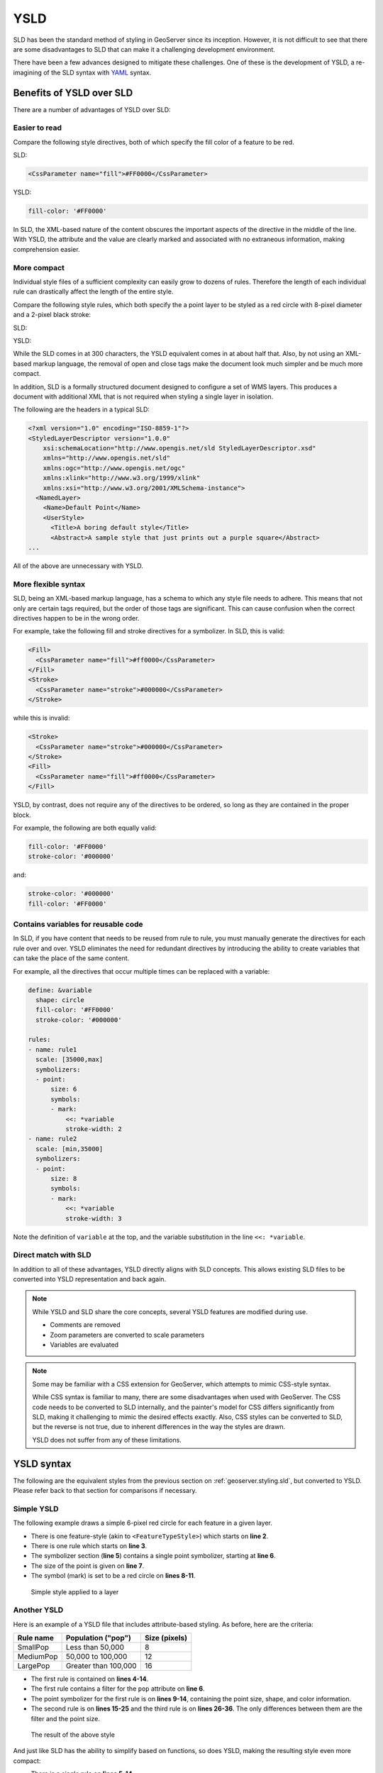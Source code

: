 .. _geoserver.styling.ysld:

YSLD
====

SLD has been the standard method of styling in GeoServer since its inception. However, it is not difficult to see that there are some disadvantages to SLD that can make it a challenging development environment.

There have been a few advances designed to mitigate these challenges. One of these is the development of YSLD, a re-imagining of the SLD syntax with `YAML <yaml.org>`_ syntax.


Benefits of YSLD over SLD
-------------------------

There are a number of advantages of YSLD over SLD:

Easier to read
~~~~~~~~~~~~~~

Compare the following style directives, both of which specify the fill color of a feature to be red.

SLD:

.. code-block:: xml

   <CssParameter name="fill">#FF0000</CssParameter>

YSLD:

.. code-block:: yaml

   fill-color: '#FF0000'

In SLD, the XML-based nature of the content obscures the important aspects of the directive in the middle of the line. With YSLD, the attribute and the value are clearly marked and associated with no extraneous information, making comprehension easier.

More compact
~~~~~~~~~~~~

Individual style files of a sufficient complexity can easily grow to dozens of rules. Therefore the length of each individual rule can drastically affect the length of the entire style.

Compare the following style rules, which both specify the a point layer to be styled as a red circle with 8-pixel diameter and a 2-pixel black stroke:

SLD:

.. code-block:: xml
   :linenos:

     <Rule>
       <PointSymbolizer>
         <Graphic>
           <Mark>
             <WellKnownName>circle</WellKnownName>
             <Fill>
               <CssParameter name="fill">#FF0000</CssParameter>
             </Fill>
             <Stroke>
               <CssParameter name="stroke">#000000</CssParameter>
               <CssParameter name="stroke-width">2</CssParameter>
             </Stroke>
           </Mark>
           <Size>8</Size>
         </Graphic>
       </PointSymbolizer>
     </Rule>

YSLD:

.. code-block:: yaml
   :linenos:

   rules:
   - symbolizers:
     - point:
         size: 8
         symbols:
         - mark:
             shape: circle
             fill-color: '#FF0000'
             stroke-color: '#000000'
             stroke-width: 2

While the SLD comes in at 300 characters, the YSLD equivalent comes in at about half that. Also, by not using an XML-based markup language, the removal of open and close tags make the document look much simpler and be much more compact. 

In addition, SLD is a formally structured document designed to configure a set of WMS layers. This produces a document with additional XML that is not required when styling a single layer in isolation.

The following are the headers in a typical SLD:

.. code-block:: xml

   <?xml version="1.0" encoding="ISO-8859-1"?>
   <StyledLayerDescriptor version="1.0.0" 
       xsi:schemaLocation="http://www.opengis.net/sld StyledLayerDescriptor.xsd" 
       xmlns="http://www.opengis.net/sld" 
       xmlns:ogc="http://www.opengis.net/ogc" 
       xmlns:xlink="http://www.w3.org/1999/xlink" 
       xmlns:xsi="http://www.w3.org/2001/XMLSchema-instance">
     <NamedLayer>
       <Name>Default Point</Name>
       <UserStyle>
         <Title>A boring default style</Title>
         <Abstract>A sample style that just prints out a purple square</Abstract>
   ...

All of the above are unnecessary with YSLD.

More flexible syntax
~~~~~~~~~~~~~~~~~~~~

SLD, being an XML-based markup language, has a schema to which any style file needs to adhere. This means that not only are certain tags required, but the order of those tags are significant. This can cause confusion when the correct directives happen to be in the wrong order.

For example, take the following fill and stroke directives for a symbolizer. In SLD, this is valid:

.. code-block:: xml

   <Fill>
     <CssParameter name="fill">#ff0000</CssParameter>
   </Fill>
   <Stroke>
     <CssParameter name="stroke">#000000</CssParameter>
   </Stroke>                

while this is invalid:

.. code-block:: xml

   <Stroke>
     <CssParameter name="stroke">#000000</CssParameter>
   </Stroke>                
   <Fill>
     <CssParameter name="fill">#ff0000</CssParameter>
   </Fill>

YSLD, by contrast, does not require any of the directives to be ordered, so long as they are contained in the proper block.

For example, the following are both equally valid:

.. code-block:: yaml

   fill-color: '#FF0000'
   stroke-color: '#000000'

and:

.. code-block:: yaml

   stroke-color: '#000000'
   fill-color: '#FF0000'

Contains variables for reusable code
~~~~~~~~~~~~~~~~~~~~~~~~~~~~~~~~~~~~

In SLD, if you have content that needs to be reused from rule to rule, you must manually generate the directives for each rule over and over. YSLD eliminates the need for redundant directives by introducing the ability to create variables that can take the place of the same content.

For example, all the directives that occur multiple times can be replaced with a variable:

.. code-block:: yaml

   define: &variable
     shape: circle
     fill-color: '#FF0000'
     stroke-color: '#000000'

   rules:
   - name: rule1
     scale: [35000,max]
     symbolizers:
     - point:
         size: 6
         symbols:
         - mark:
             <<: *variable
             stroke-width: 2
   - name: rule2
     scale: [min,35000]
     symbolizers:
     - point:
         size: 8
         symbols:
         - mark:
             <<: *variable
             stroke-width: 3

Note the definition of ``variable`` at the top, and the variable substitution in the line ``<<: *variable``.

Direct match with SLD
~~~~~~~~~~~~~~~~~~~~~

In addition to all of these advantages, YSLD directly aligns with SLD concepts. This allows existing SLD files to be converted into YSLD representation and back again.

.. note::

   While YSLD and SLD share the core concepts, several YSLD features are modified during use.

   * Comments are removed
   * Zoom parameters are converted to scale parameters
   * Variables are evaluated

.. note::

   Some may be familiar with a CSS extension for GeoServer, which attempts to mimic CSS-style syntax.

   While CSS syntax is familiar to many, there are some disadvantages when used with GeoServer. The CSS code needs to be converted to SLD internally, and the painter's model for CSS differs significantly from SLD, making it challenging to mimic the desired effects exactly. Also, CSS styles can be converted to SLD, but the reverse is not true, due to inherent differences in the way the styles are drawn.

   YSLD does not suffer from any of these limitations.

YSLD syntax
-----------

The following are the equivalent styles from the previous section on :ref:`geoserver.styling.sld`, but converted to YSLD. Please refer back to that section for comparisons if necessary.

Simple YSLD
~~~~~~~~~~~

The following example draws a simple 6-pixel red circle for each feature in a given layer.

.. code-block:: yaml
   :linenos:

   title: Simple Point
   feature-styles:
   - rules:
     - scale: [min, max]
       symbolizers:
       - point:
           size: 6
           symbols:
           - mark:
               shape: circle
               fill-color: '#FF0000'

* There is one feature-style (akin to ``<FeatureTypeStyle>``) which starts on **line 2**.
* There is one rule which starts on **line 3**.
* The symbolizer section (**line 5**) contains a single point symbolizer, starting at **line 6**.
* The size of the point is given on **line 7**.
* The symbol (mark) is set to be a red circle on **lines 8-11**.

.. figure:: img/sld_simplestyle.png

   Simple style applied to a layer

Another YSLD
~~~~~~~~~~~~

Here is an example of a YSLD file that includes attribute-based styling. As before, here are the criteria:

.. list-table::
   :header-rows: 1

   * - Rule name
     - Population ("pop")
     - Size (pixels)
   * - SmallPop
     - Less than 50,000
     - 8
   * - MediumPop
     - 50,000 to 100,000
     - 12
   * - LargePop
     - Greater than 100,000
     - 16

.. code-block:: yaml
   :linenos:

    title: Attribute-based point
    feature-styles:
    - rules:
      - name: SmallPop
        title: 1 to 50000
        filter: ${pop < '50000'}
        scale: [min, max]
        symbolizers:
        - point:
            size: 8
            symbols:
            - mark:
                shape: circle
                fill-color: '#0033CC'
      - name: MediumPop
        title: 50000 to 100000
        filter: ${pop >= '50000' AND pop < '100000'}
        scale: [min, max]
        symbolizers:
        - point:
            size: 12
            symbols:
            - mark:
                shape: circle
                fill-color: '#0033CC'
      - name: LargePop
        title: Greater than 100000
        filter: ${pop >= '100000'}
        scale: [min, max]
        symbolizers:
        - point:
            size: 16
            symbols:
            - mark:
                shape: circle
                fill-color: '#0033CC'

* The first rule is contained on **lines 4-14**.
* The first rule contains a filter for the ``pop`` attribute on **line 6**.
* The point symbolizer for the first rule is on **lines 9-14**, containing the point size, shape, and color information.
* The second rule is on **lines 15-25** and the third rule is on **lines 26-36**. The only differences between them are the filter and the point size.

.. figure:: img/sld_intermediatestyle.png

   The result of the above style

And just like SLD has the ability to simplify based on functions, so does YSLD, making the resulting style even more compact:

.. code-block:: yaml
   :linenos:

   title: Attribute-based point
   feature-styles:
   - name: name
     rules:
     - name: Population
       title: Population with three categories
       scale: [min, max]
       symbolizers:
       - point:
           size: ${Categorize(pop,'8','50000','16','100000','20')}
           symbols:
           - mark:
               shape: circle
               fill-color: '#0033CC'

* There is a single rule on **lines 5-14**.
* The Categorize function is contained on **line 10**.

As before, the result of this YSLD yields the exact same output as the example with the three separate rules, but with less than half the number of lines.

More styles
-----------

More complex styles for certain layers in this workshop have been created in advance. Please see the :file:`styles` folder in the workshop materials for examples. They will be utilized in the next section.

